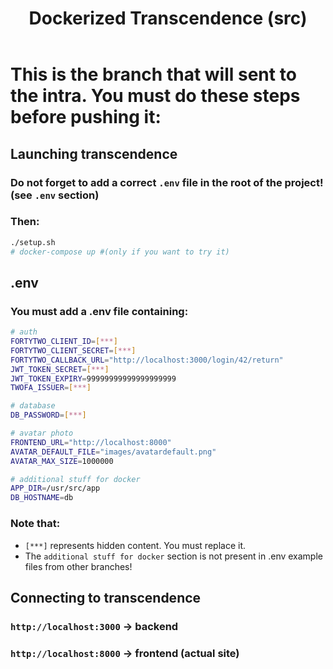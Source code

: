 #+title: Dockerized Transcendence (src)

* This is the branch that will sent to the intra. You must do these steps before pushing it:

** Launching transcendence
*** Do not forget to add a correct =.env= file in the root of the project! (see =.env= section)
*** Then:
#+BEGIN_SRC bash
./setup.sh
# docker-compose up #(only if you want to try it)
#+END_SRC
** .env
*** You must add a .env file containing:
#+BEGIN_SRC bash
# auth
FORTYTWO_CLIENT_ID=[***]
FORTYTWO_CLIENT_SECRET=[***]
FORTYTWO_CALLBACK_URL="http://localhost:3000/login/42/return"
JWT_TOKEN_SECRET=[***]
JWT_TOKEN_EXPIRY=99999999999999999999
TWOFA_ISSUER=[***]

# database
DB_PASSWORD=[***]

# avatar photo
FRONTEND_URL="http://localhost:8000"
AVATAR_DEFAULT_FILE="images/avatardefault.png"
AVATAR_MAX_SIZE=1000000

# additional stuff for docker
APP_DIR=/usr/src/app
DB_HOSTNAME=db
#+END_SRC
*** Note that:
- =[***]= represents hidden content. You must replace it.
- The =additional stuff for docker= section is not present in .env example files from other branches!
** Connecting to transcendence
*** =http://localhost:3000= -> backend
*** =http://localhost:8000= -> frontend (actual site)
